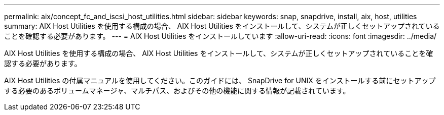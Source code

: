 ---
permalink: aix/concept_fc_and_iscsi_host_utilities.html 
sidebar: sidebar 
keywords: snap, snapdrive, install, aix, host, utilities 
summary: AIX Host Utilities を使用する構成の場合、 AIX Host Utilities をインストールして、システムが正しくセットアップされていることを確認する必要があります。 
---
= AIX Host Utilities をインストールしています
:allow-uri-read: 
:icons: font
:imagesdir: ../media/


[role="lead"]
AIX Host Utilities を使用する構成の場合、 AIX Host Utilities をインストールして、システムが正しくセットアップされていることを確認する必要があります。

AIX Host Utilities の付属マニュアルを使用してください。このガイドには、 SnapDrive for UNIX をインストールする前にセットアップする必要のあるボリュームマネージャ、マルチパス、およびその他の機能に関する情報が記載されています。
